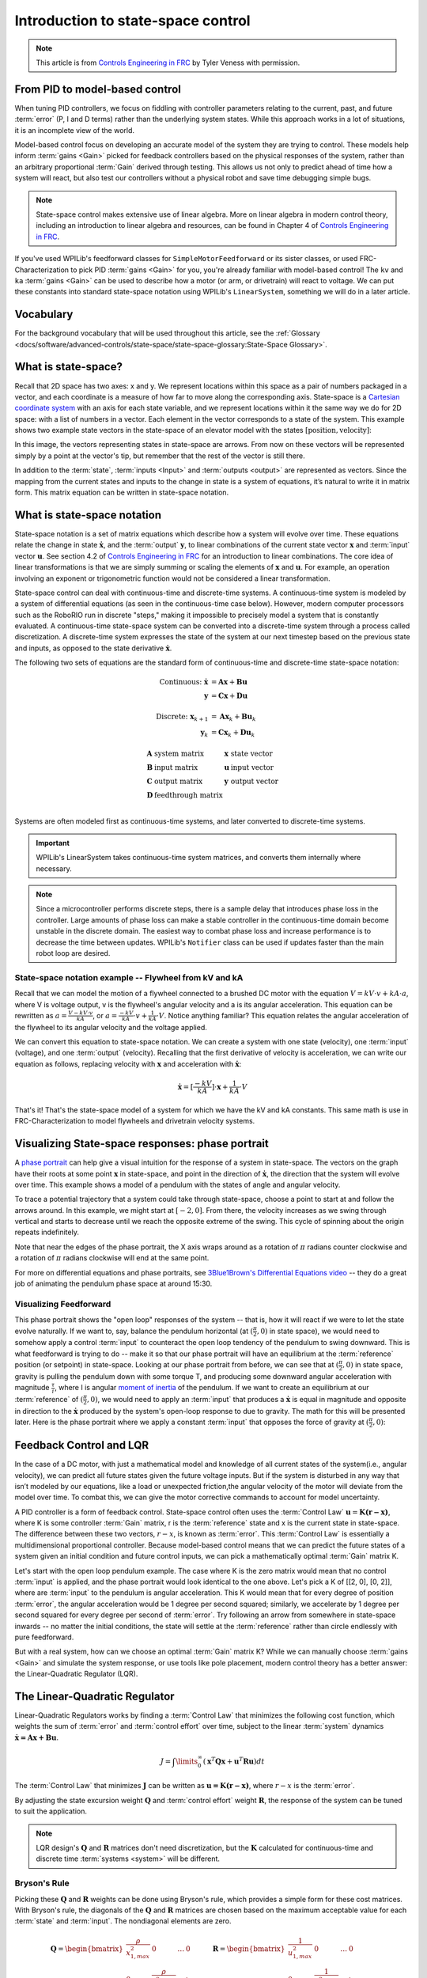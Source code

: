 Introduction to state-space control
===================================

.. note:: This article is from `Controls Engineering in FRC <https://file.tavsys.net/control/controls-engineering-in-frc.pdf>`__ by Tyler Veness with permission.

From PID to model-based control
-------------------------------

When tuning PID controllers, we focus on fiddling with controller parameters relating to the current, past, and future :term:`error` (P, I and D terms) rather than the underlying system states. While this approach works in a lot of situations, it is an incomplete view of the world.

Model-based control focus on developing an accurate model of the system they are trying to control. These models help inform :term:`gains <Gain>` picked for feedback controllers based on the physical responses of the system, rather than an arbitrary proportional :term:`Gain` derived through testing. This allows us not only to predict ahead of time how a system will react, but also test our controllers without a physical robot and save time debugging simple bugs.

.. note:: State-space control makes extensive use of linear algebra. More on linear algebra in modern control theory, including an introduction to linear algebra and resources, can be found in Chapter 4 of `Controls Engineering in FRC <https://file.tavsys.net/control/controls-engineering-in-frc.pdf>`__.

If you've used WPILib's feedforward classes for ``SimpleMotorFeedforward`` or its sister classes, or used FRC-Characterization to pick PID :term:`gains <Gain>` for you, you're already familiar with model-based control! The ``kv`` and ``ka`` :term:`gains <Gain>` can be used to describe how a motor (or arm, or drivetrain) will react to voltage. We can put these constants into standard state-space notation using WPILib's ``LinearSystem``, something we will do in a later article.

Vocabulary
----------

For the background vocabulary that will be used throughout this article, see the :ref:`Glossary <docs/software/advanced-controls/state-space/state-space-glossary:State-Space Glossary>`.

What is state-space?
--------------------

Recall that 2D space has two axes: x and y. We represent locations within this space as a pair of numbers packaged in a vector, and each coordinate is a measure of how far to move along the corresponding axis. State-space is a `Cartesian coordinate system <https://en.wikipedia.org/wiki/Cartesian_coordinate_system>`__ with an axis for each state variable, and we represent locations within it the same way we do for 2D space: with a list of numbers in a vector. Each element in the vector corresponds to a state of the system. This example shows two example state vectors in the state-space of an elevator model with the states :math:`[\text{position}, \text{velocity}]`:

.. image:: images/state-space-graph.png

In this image, the vectors representing states in state-space are arrows. From now on these vectors will be represented simply by a point at the vector's tip, but remember that the rest of the vector is still there.

In addition to the :term:`state`, :term:`inputs <Input>` and :term:`outputs <output>` are represented as vectors. Since the mapping from the current states and inputs to the change in state is a system of equations, it’s natural to write it in matrix form. This matrix equation can be written in state-space notation.

What is state-space notation
----------------------------

State-space notation is a set of matrix equations which describe how a system will evolve over time. These equations relate the change in state :math:`\dot{\mathbf{x}}`, and the :term:`output` :math:`\mathbf{y}`, to linear combinations of the current state vector :math:`\mathbf{x}` and :term:`input` vector :math:`\mathbf{u}`. See section 4.2 of `Controls Engineering in FRC <https://file.tavsys.net/control/controls-engineering-in-frc.pdf>`__ for an introduction to linear combinations. The core idea of linear transformations is that we are simply summing or scaling the elements of :math:`\mathbf{x}` and :math:`\mathbf{u}`. For example, an operation involving an exponent or trigonometric function would not be considered a linear transformation.

State-space control can deal with continuous-time and discrete-time systems. A continuous-time system is modeled by a system of differential equations (as seen in the continuous-time case below). However, modern computer processors such as the RoboRIO run in discrete "steps," making it impossible to precisely model a system that is constantly evaluated. A continuous-time state-space system can be converted into a discrete-time system through a process called discretization. A discrete-time system expresses the state of the system at our next timestep based on the previous state and inputs, as opposed to the state derivative :math:`\dot{\mathbf{x}}`.

The following two sets of equations are the standard form of continuous-time and discrete-time state-space notation:

.. math::
    \text{Continuous: }
    \dot{\mathbf{x}} &= \mathbf{A}\mathbf{x} + \mathbf{B}\mathbf{u} \\
    \mathbf{y} &= \mathbf{C}\mathbf{x} + \mathbf{D}\mathbf{u} \\
    \nonumber \\
    \text{Discrete: }
    \mathbf{x}_{k+1} &= \mathbf{A}\mathbf{x}_k + \mathbf{B}\mathbf{u}_k \\
    \mathbf{y}_k &= \mathbf{C}\mathbf{x}_k + \mathbf{D}\mathbf{u}_k

.. math::
    \begin{array}{llll}
      \mathbf{A} & \text{system matrix}      & \mathbf{x} & \text{state vector} \\
      \mathbf{B} & \text{input matrix}       & \mathbf{u} & \text{input vector} \\
      \mathbf{C} & \text{output matrix}      & \mathbf{y} & \text{output vector} \\
      \mathbf{D} & \text{feedthrough matrix} &  &  \\
    \end{array}

Systems are often modeled first as continuous-time systems, and later converted to discrete-time systems.

.. important:: WPILib's LinearSystem takes continuous-time system matrices, and converts them internally where necessary.

.. note:: Since a microcontroller performs discrete steps, there is a sample delay that introduces phase loss in the controller. Large amounts of phase loss can make a stable controller in the continuous-time domain become unstable in the discrete domain. The easiest way to combat phase loss and increase performance is to decrease the time between updates. WPILib's ``Notifier`` class can be used if updates faster than the main robot loop are desired.

State-space notation example -- Flywheel from kV and kA
~~~~~~~~~~~~~~~~~~~~~~~~~~~~~~~~~~~~~~~~~~~~~~~~~~~~~~~

Recall that we can model the motion of a flywheel connected to a brushed DC motor with the equation :math:`V = kV \cdot v + kA \cdot a`, where V is voltage output, v is the flywheel's angular velocity and a is its angular acceleration. This equation can be rewritten as :math:`a = \frac{V - kV \cdot v}{kA}`, or :math:`a = \frac{-kV}{kA} \cdot v + \frac{1}{kA} \cdot V`. Notice anything familiar? This equation relates the angular acceleration of the flywheel to its angular velocity and the voltage applied.

We can convert this equation to state-space notation. We can create a system with one state (velocity), one :term:`input` (voltage), and one :term:`output` (velocity). Recalling that the first derivative of velocity is acceleration, we can write our equation as follows, replacing velocity with :math:`\mathbf{x}` and acceleration with :math:`\mathbf{\dot{x}}`:

.. math::
    \mathbf{\dot{x}} = [\frac{-kV}{kA}] \cdot \mathbf{x} + \frac{1}{kA} \cdot V

That's it! That's the state-space model of a system for which we have the kV and kA constants. This same math is use in FRC-Characterization to model flywheels and drivetrain velocity systems.

Visualizing State-space responses: phase portrait
-------------------------------------------------

A `phase portrait <https://en.wikipedia.org/wiki/Phase_portrait>`__ can help give a visual intuition for the response of a system in state-space. The vectors on the graph have their roots at some point :math:`\mathbf{x}` in state-space, and point in the direction of :math:`\mathbf{\dot{x}}`, the direction that the system will evolve over time. This example shows a model of a pendulum with the states of angle and angular velocity.

.. .. raw:: html

..     <div style="text-align: center; margin-bottom: 2em;">
..     <iframe width="100%" height="350" src="https://raw.githubusercontent.com/mcm001/state-space-animations/master/videos/phase-space/720p30/PendulumCirclingOrigin.mp4" frameborder="0" allow="autoplay; encrypted-media" allowfullscreen></iframe>
..     </div>


To trace a potential trajectory that a system could take through state-space, choose a point to start at and follow the arrows around. In this example, we might start at :math:`[-2, 0]`. From there, the velocity increases as we swing through vertical and starts to decrease until we reach the opposite extreme of the swing. This cycle of spinning about the origin repeats indefinitely.

.. image:: images/pendulum-markedup.jpg

Note that near the edges of the phase portrait, the X axis wraps around as a rotation of :math:`\pi` radians counter clockwise and a rotation of :math:`\pi` radians clockwise will end at the same point.

For more on differential equations and phase portraits, see `3Blue1Brown's Differential Equations video <https://www.youtube.com/watch?v=p_di4Zn4wz4>`__ -- they do a great job of animating the pendulum phase space at around 15:30.

Visualizing Feedforward
~~~~~~~~~~~~~~~~~~~~~~~

This phase portrait shows the "open loop" responses of the system -- that is, how it will react if we were to let the state evolve naturally. If we want to, say, balance the pendulum horizontal (at :math:`(\frac{\pi}{2}, 0)` in state space), we would need to somehow apply a control :term:`input` to counteract the open loop tendency of the pendulum to swing downward. This is what feedforward is trying to do -- make it so that our phase portrait will have an equilibrium at the :term:`reference` position (or setpoint) in state-space. Looking at our phase portrait from before, we can see that at :math:`(\frac{\pi}{2}, 0)` in state space, gravity is pulling the pendulum down with some torque T, and producing some downward angular acceleration with magnitude :math:`\frac{\tau}{i}`, where I is angular `moment of inertia <https://en.wikipedia.org/wiki/Moment_of_inertia>`__ of the pendulum. If we want to create an equilibrium at our :term:`reference` of :math:`(\frac{\pi}{2}, 0)`, we would need to apply an :term:`input` that produces a :math:`\mathbf{\dot{x}}` is equal in magnitude and opposite in direction to the :math:`\mathbf{\dot{x}}` produced by the system's open-loop response to due to gravity. The math for this will be presented later. Here is the phase portrait where we apply a constant :term:`input` that opposes the force of gravity at :math:`(\frac{\pi}{2}, 0)`:

.. image:: images/pendulum-balance.png

Feedback Control and LQR
------------------------

In the case of a DC motor, with just a mathematical model and knowledge of all current states of the system(i.e., angular velocity), we can predict all future states given the future voltage inputs. But if the system is disturbed in any way that isn’t modeled by our equations, like a load or unexpected friction,the angular velocity of the motor will deviate from the model over time. To combat this, we can give the motor corrective commands to account for model uncertainty.

A PID controller is a form of feedback control. State-space control often uses the :term:`Control Law` :math:`\mathbf{u} = \mathbf{K(r - x)}`, where K is some controller :term:`Gain` matrix, r is the :term:`reference` state and x is the current state in state-space. The difference between these two vectors, :math:`r - x`, is known as :term:`error`. This :term:`Control Law` is essentially a multidimensional proportional controller. Because model-based control means that we can predict the future states of a system given an initial condition and future control inputs, we can pick a mathematically optimal :term:`Gain` matrix K.

Let's start with the open loop pendulum example. The case where K is the zero matrix would mean that no control :term:`input` is applied, and the phase portrait would look identical to the one above. Let's pick a K of [[2, 0], [0, 2]], where are :term:`input` to the pendulum is angular acceleration. This K would mean that for every degree of position :term:`error`, the angular acceleration would be 1 degree per second squared; similarly, we accelerate by 1 degree per second squared for every degree per second of :term:`error`. Try following an arrow from somewhere in state-space inwards -- no matter the initial conditions, the state will settle at the :term:`reference` rather than circle endlessly with pure feedforward.

.. image:: images/pendulum-closed-loop.png

But with a real system, how can we choose an optimal :term:`Gain` matrix K? While we can manually choose :term:`gains <Gain>` and simulate the system response, or use tools like pole placement, modern control theory has a better answer: the Linear-Quadratic Regulator (LQR).

The Linear-Quadratic Regulator
------------------------------

Linear-Quadratic Regulators works by finding a :term:`Control Law` that minimizes the following cost function, which weights the sum of :term:`error` and :term:`control effort` over time, subject to the linear :term:`system` dynamics :math:`\mathbf{\dot{x} = Ax + Bu}`.

.. math::
    J = \int\limits_0^\infty \left(\mathbf{x}^T\mathbf{Q}\mathbf{x} +
    \mathbf{u}^T\mathbf{R}\mathbf{u}\right) dt

The :term:`Control Law` that minimizes :math:`\mathbf{J}` can be written as :math:`\mathbf{u = K(r - x)}`, where :math:`r-x` is the :term:`error`.

By adjusting the state excursion weight :math:`\mathbf{Q}` and :term:`control effort` weight :math:`\mathbf{R}`, the response of the system can be tuned to suit the application.

.. note:: LQR design's :math:`\mathbf{Q}` and :math:`\mathbf{R}` matrices don't need discretization, but the :math:`\mathbf{K}` calculated for continuous-time and discrete time :term:`systems <system>` will be different.

Bryson's Rule
~~~~~~~~~~~~~

Picking these :math:`\mathbf{Q}` and :math:`\mathbf{R}` weights can be done using Bryson's rule, which provides a simple form for these cost matrices. With Bryson's rule, the diagonals of the :math:`\mathbf{Q}` and :math:`\mathbf{R}` matrices are chosen based on the maximum acceptable value for each :term:`state` and :term:`input`. The nondiagonal elements are zero.

.. math::
    \begin{array}{cc}
        \mathbf{Q} = \begin{bmatrix}
            \frac{\rho}{x_{1,max}^2} & 0 & \ldots & 0 \\
            0 & \frac{\rho}{x_{2,max}^2} & & \vdots \\
            \vdots & & \ddots & 0 \\
            0 & \ldots & 0 & \frac{\rho}{x_{n,max}^2}
        \end{bmatrix} &
        \mathbf{R} = \begin{bmatrix}
            \frac{1}{u_{1,max}^2} & 0 & \ldots & 0 \\
            0 & \frac{1}{u_{2,max}^2} & & \vdots \\
            \vdots & & \ddots & 0 \\
            0 & \ldots & 0 & \frac{1}{u_{n,max}^2}
        \end{bmatrix}
    \end{array}

Where the weighting factor :math:`\rho` can be used to change the balance of :term:`control effort` and state excursion. Small values of :math:`\rho` penalize :term:`control effort`, while large values of :math:`\rho` penalize state excursion. The values of :math:`x_1, x_2...x_m` are the maximum desired :term:`error` tolerance for each state of the system, and :math:`u_1, u_2...u_n` are maximum desired :term:`control efforts <control effort>` for each input.

.. note::
    Don't confuse Q and R with the elements we use to construct :math:`\mathbf{Q}` and :math:`\mathbf{R}` with using Bryson's rule! Q and R are matrices with dimensionality states by states and states by inputs restively. We fill Q with as many "q elements" as the :term:`system` has :term:`states <state>`, and R with as may "r elements" as the :term:`system` has :term:`inputs <input>`.

Increasing the q elements :math:`x_1, x_2...x_m` or decreasing :math:`\rho` would make the LQR penalize large errors less heavily, and the resulting :term:`Control Law` will behave more conservatively. This has a similar effect to penalizing :term:`control effort` more heavily by decreasing the r elements :math:`u_1, u_2...u_n`.

Similarly, decreasing the q elements :math:`x_1, x_2...x_m` or increasing :math:`\rho` would make the LQR penalize large errors more heavily, and the resulting :term:`Control Law` will behave more aggressively. This has a similar effect to penalizing :term:`control effort` less heavily by increasing the r elements :math:`u_1, u_2...u_n`.

LQR: example application
~~~~~~~~~~~~~~~~~~~~~~~~

Let's apply a Linear-Quadratic Regulator to a real-world example. Say we have a flywheel velocity system determined through system identification to have :math:`kV = 2.9 \frac{\text{volts}}{\text{radian per second}}` and :math:`kA = 0.3 \frac{\text{volts}}{\text{radians per second squared}}`. Using the flywheel example above, we have the following linear :term:`system`:

.. math::
    \mathbf{\dot{x}} = [\frac{-kV}{kA}] \cdot v + \frac{1}{kA} \cdot V

We arbitrarily choose a desired state excursion of :math:`q = [0.1 \text{rad/sec}]`, and constrain our :term:`control effort` to :math:`r = [12 \text{volts}]`. After discretization with a timestep of 20ms, we find a :term:`Gain` of K = ~13. This K :term:`Gain` acts as the proportional component of a PID loop on flywheel's velocity.

Let's play with :math:`q` and :math:`r`. We except that increasing the q elements or decreasing the r elements we give Bryson's rule would make our controller more heavily penalize :term:`control effort`, analogous to trying to conserve fuel in a space ship or drive a car more conservatively. In fact, if we increase our :term:`error` tolerance q from 0.1 to 1.0, our :term:`Gain` K drops from ~13 to ~6. Similarly, decreasing our maximum voltage :math:`r` to 1.2 from 12.0 produces the same resultant :math:`\mathbf{K}`.

A Time Domain Graph Will Go Here

Linearization
-------------

Linearization is a tool used to approximate nonlinear functions and state-space systems using linear ones. In two-dimensional space, linear functions are straight lines while nonlinear functions curve. A common example of a nonlinear function and its corresponding linear approximation is :math:`y=\sin{x}`. This function can be approximated by :math:`y=x` near zero. This approximation is accurate while near :math:`x=0`, but looses accuracy as we stray further from the linearization point. For example, the approximation :math:`\sin{x} \approx x` is accurate to within 0.02 within 0.5 radians of :math:`y = 0`, but quickly loses accuracy past that. In the following picture, blue shows :math:`y =\sin{x}`, orange shows :math:`y=x`, and green shows the difference between the two functions.

.. image:: images/linear-sin-x.jpg

We can also linearize state-space systems with nonlinear :term:`Dynamics`. We do this by picking a point :math:`\mathbf{x}` in state-space and using this as the input to our nonlinear functions. Like in the above example, this works well for states near the point about which the system was linearized, but can quickly diverge further from that state.

WPILib's LinearSystemLoop
-------------------------

WPILib's state-space control is based on the ``LinearSystemLoop`` class. This class contains all the components needed to control a mechanism using state-space control. It contains the following members:

- A ``LinearSystem`` representing the continuous-time state-space equations of the :term:`system`.
- A :ref:`Kalman Filter <docs/software/advanced-controls/state-space/state-space-observers:State Observers and Kalman Filters>`, used to filter noise from sensor :term:`measurements <Measurement>`.
- A Linear-Quadratic Regulator, which combines feedback and feedforward to generate :term:`inputs <input>`.

As the system being controlled is in discrete domain, we follow the following steps at each update cycle:

- ``correct(measurement, nextReference)`` "fuses" the measurement and Kalman Filter :math:`\hat{\mathbf{x}}` (:term:`x-hat`) to steer the estimated state back to reality using :term:`measurements <Measurement>` of what the :term:`plant` is actually doing. This updated state estimate is used by the Linear-Quadratic Regulator to generate an updated :term:`input` :math:`\mathbf{u}` to drive the system towards the next :term:`reference`.

- ``predict()`` uses the state-space model to predict where the the :term:`system`\'s :term:`state` :math:`\hat{\mathbf{x}}` (:term:`x-hat`) will be in the future based on applied inputs. The predict step is analogous to estimating a pendulum's (or other :term:`systems <system>`) next state by following the arrows in a phase portrait.

- The updated :term:`input` is set to motors or other physical actuator.
